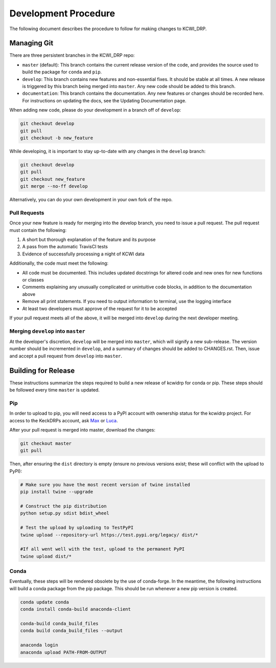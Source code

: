 =====================
Development Procedure
=====================

The following document describes the procedure to follow for making changes to
KCWI_DRP.

Managing Git
------------

There are three persistent branches in the KCWI_DRP repo:

- ``master`` (default): This branch contains the current release version of the code, and provides the source used to build the package for ``conda`` and  ``pip``. 
- ``develop``: This branch contains new features and non-essential fixes. It should be stable at all times. A new release is triggered by this branch being merged into ``master``. Any new code should be added to this branch.
- ``documentation``: This branch contains the documentation. Any new features or changes should be recorded here. For instructions on updating the docs, see the Updating Documentation page.

When adding new code, please do your development in a branch off of ``develop``:

.. code-block:: bash

    git checkout develop
    git pull
    git checkout -b new_feature

While developing, it is important to stay up-to-date with any changes in the
``develop`` branch:

.. code-block:: bash

    git checkout develop
    git pull
    git checkout new_feature
    git merge --no-ff develop

Alternatively, you can do your own development in your own fork of the repo.

Pull Requests
^^^^^^^^^^^^^

Once your new feature is ready for merging into the develop branch, you need to
issue a pull request. The pull request must contain the following:

1. A short but thorough explanation of the feature and its purpose 
2. A pass from the automatic TravisCI tests
3. Evidence of successfully processing a night of KCWI data

Additionally, the code must meet the following:

- All code must be documented. This includes updated docstrings for altered code and new ones for new functions or classes
- Comments explaining any unusually complicated or unintuitive code blocks, in addition to the documentation above
- Remove all print statements. If you need to output information to terminal, use the logging interface
- At least two developers must approve of the request for it to be accepted

If your pull request meets all of the above, it will be merged into ``develop``
during the next developer meeting.

Merging ``develop`` into ``master``
^^^^^^^^^^^^^^^^^^^^^^^^^^^^^^^^^^^

At the developer's discretion, ``develop`` will be merged into ``master``, which
will signify a new sub-release. The version number should be incremented in
``develop``, and a summary of changes should be added to CHANGES.rst. Then,
issue and accept a pull request from ``develop`` into ``master``.

Building for Release
--------------------

These instructions summarize the steps required to build a new release of 
kcwidrp for conda or pip. These steps should be followed every time ``master``
is updated.

Pip 
^^^

In order to upload to pip, you will need access to a PyPI account with
ownership status for the kcwidrp project. For access to the KeckDRPs account,
ask `Max <mbrodheim@keck.hawaii.edu>`_ or `Luca <lrizzi@keck.hawaii.edu>`_.

After your pull request is merged into master, download the changes:

.. code-block:: bash

    git checkout master
    git pull

Then, after ensuring the ``dist`` directory is empty (ensure no previous
versions exist; these will conflict with the upload to PyPI):

.. code-block:: bash

    # Make sure you have the most recent version of twine installed
    pip install twine --upgrade

    # Construct the pip distribution
    python setup.py sdist bdist_wheel

    # Test the upload by uploading to TestPyPI
    twine upload --repository-url https://test.pypi.org/legacy/ dist/*

    #If all went well with the test, upload to the permanent PyPI
    twine upload dist/*


Conda
^^^^^

Eventually, these steps will be rendered obsolete by the use of conda-forge. In
the meantime, the following instructions will build a conda package from the pip
package. This should be run whenever a new pip version is created.

.. code-block:: bash

    conda update conda
    conda install conda-build anaconda-client

    conda-build conda_build_files
    conda build conda_build_files --output

    anaconda login
    anaconda upload PATH-FROM-OUTPUT